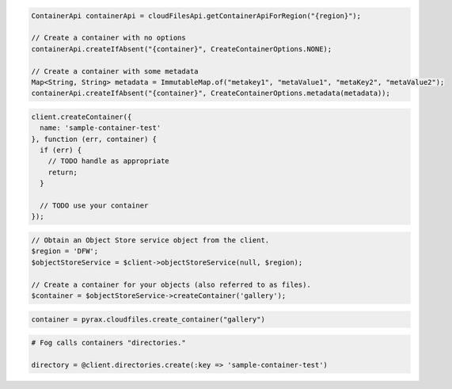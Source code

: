 .. code-block:: java

  ContainerApi containerApi = cloudFilesApi.getContainerApiForRegion("{region}");

  // Create a container with no options
  containerApi.createIfAbsent("{container}", CreateContainerOptions.NONE);

  // Create a container with some metadata
  Map<String, String> metadata = ImmutableMap.of("metakey1", "metaValue1", "metaKey2", "metaValue2");
  containerApi.createIfAbsent("{container}", CreateContainerOptions.metadata(metadata));

.. code-block:: javascript

  client.createContainer({
    name: 'sample-container-test'
  }, function (err, container) {
    if (err) {
      // TODO handle as appropriate
      return;
    }

    // TODO use your container
  });

.. code-block:: php

  // Obtain an Object Store service object from the client.
  $region = 'DFW';
  $objectStoreService = $client->objectStoreService(null, $region);

  // Create a container for your objects (also referred to as files).
  $container = $objectStoreService->createContainer('gallery');

.. code-block:: python

  container = pyrax.cloudfiles.create_container("gallery")

.. code-block:: ruby

  # Fog calls containers "directories."

  directory = @client.directories.create(:key => 'sample-container-test')
